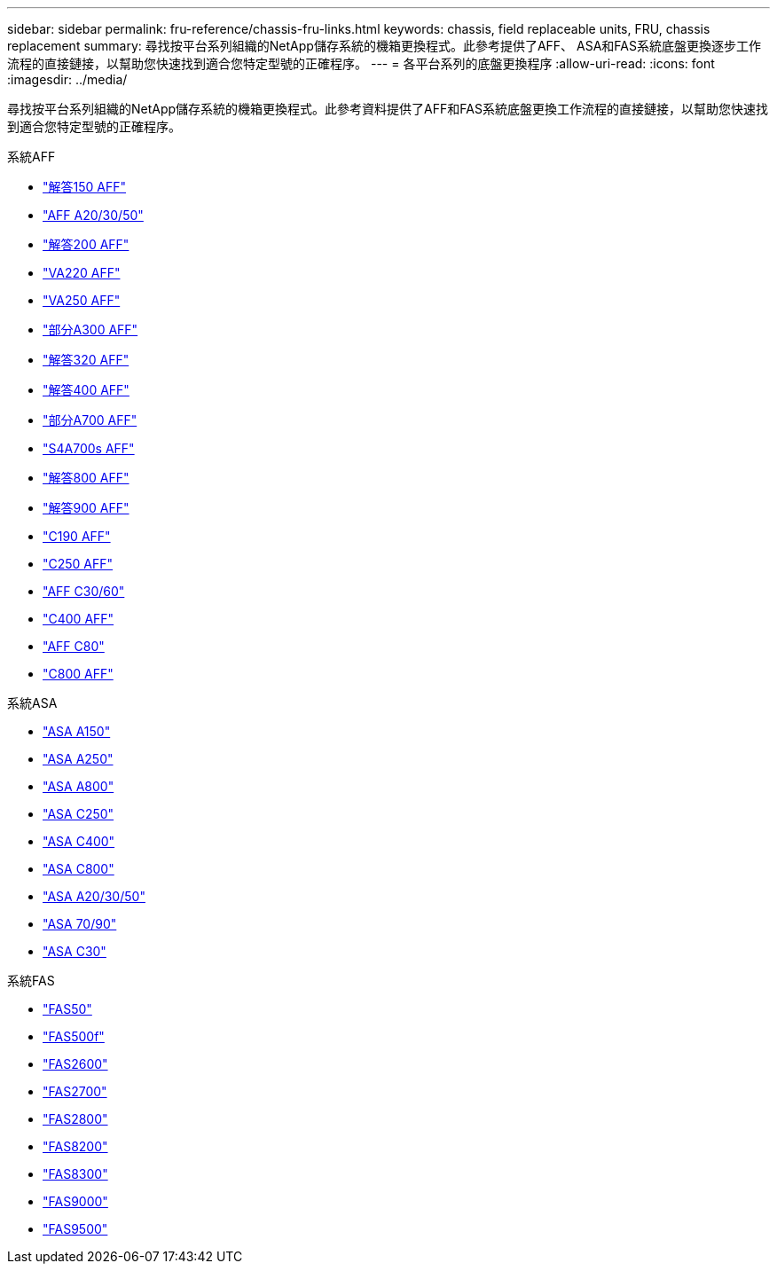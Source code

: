---
sidebar: sidebar 
permalink: fru-reference/chassis-fru-links.html 
keywords: chassis, field replaceable units, FRU, chassis replacement 
summary: 尋找按平台系列組織的NetApp儲存系統的機箱更換程式。此參考提供了AFF、 ASA和FAS系統底盤更換逐步工作流程的直接鏈接，以幫助您快速找到適合您特定型號的正確程序。 
---
= 各平台系列的底盤更換程序
:allow-uri-read: 
:icons: font
:imagesdir: ../media/


[role="lead"]
尋找按平台系列組織的NetApp儲存系統的機箱更換程式。此參考資料提供了AFF和FAS系統底盤更換工作流程的直接鏈接，以幫助您快速找到適合您特定型號的正確程序。

[role="tabbed-block"]
====
.系統AFF
--
* link:../a150/chassis-replace-overview.html["解答150 AFF"]
* link:../a20-30-50/chassis-replace-workflow.html["AFF A20/30/50"]
* link:../a200/chassis-replace-overview.html["解答200 AFF"]
* link:../a220/chassis-replace-overview.html["VA220 AFF"]
* link:../a250/chassis-replace-overview.html["VA250 AFF"]
* link:../a300/chassis-replace-overview.html["部分A300 AFF"]
* link:../a320/chassis-replace-overview.html["解答320 AFF"]
* link:../a400/chassis-replace-overview.html["解答400 AFF"]
* link:../a700/chassis-replace-overview.html["部分A700 AFF"]
* link:../a700s/chassis-replace-overview.html["S4A700s AFF"]
* link:../a800/chassis-replace-overview.html["解答800 AFF"]
* link:../a900/chassis_replace_overview.html["解答900 AFF"]
* link:../c190/chassis-replace-overview.html["C190 AFF"]
* link:../c250/chassis-replace-overview.html["C250 AFF"]
* link:../c30-60/chassis-replace-workflow.html["AFF C30/60"]
* link:../c400/chassis-replace-overview.html["C400 AFF"]
* link:../c80/chassis-replace-workflow.html["AFF C80"]
* link:../c800/chassis-replace-overview.html["C800 AFF"]


--
.系統ASA
--
* link:../asa150/chassis-replace-overview.html["ASA A150"]
* link:../asa250/chassis-replace-overview.html["ASA A250"]
* link:../asa800/chassis-replace-overview.html["ASA A800"]
* link:../asa-c250/chassis-replace-overview.html["ASA C250"]
* link:../asa-c400/chassis-replace-overview.html["ASA C400"]
* link:../asa-c800/chassis-replace-overview.html["ASA C800"]
* link:../asa-r2-a20-30-50/chassis-replace-workflow.html["ASA A20/30/50"]
* link:../asa-r2-70-90/chassis-replace-workflow.html["ASA 70/90"]
* link:../asa-r2-c30/chassis-replace-workflow.html["ASA C30"]


--
.系統FAS
--
* link:../fas50/chassis-replace-workflow.html["FAS50"]
* link:../fas500f/chassis-replace-overview.html["FAS500f"]
* link:../fas2600/chassis-replace-overview.html["FAS2600"]
* link:../fas2700/chassis-replace-overview.html["FAS2700"]
* link:../fas2800/chassis-replace-overview.html["FAS2800"]
* link:../fas8200/chassis-replace-overview.html["FAS8200"]
* link:../fas8300/chassis-replace-overview.html["FAS8300"]
* link:../fas9000/chassis-replace-overview.html["FAS9000"]
* link:../fas9500/chassis_replace_overview.html["FAS9500"]


--
====